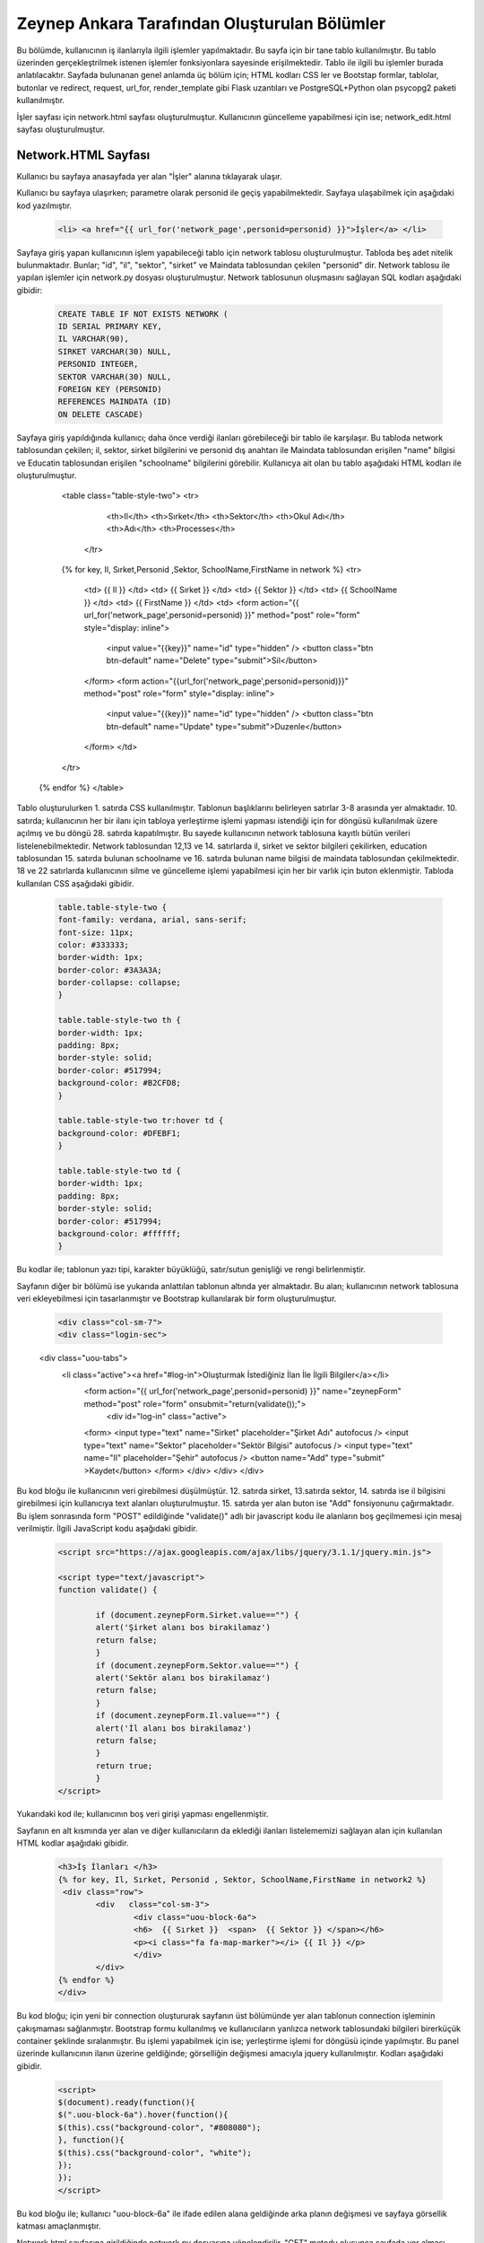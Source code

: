 #############################################
Zeynep Ankara Tarafından Oluşturulan Bölümler
#############################################

Bu bölümde, kullanıcının iş ilanlarıyla ilgili işlemler yapılmaktadır. Bu sayfa için bir tane tablo kullanılmıştır. Bu tablo üzerinden gerçekleştrilmek istenen işlemler fonksiyonlara sayesinde erişilmektedir. Tablo ile ilgili bu işlemler burada anlatılacaktır.  Sayfada bulunanan genel anlamda üç bölüm için; HTML kodları CSS ler ve Bootstap formlar, tablolar, butonlar ve redirect, request, url_for, render_template gibi Flask uzantıları ve  PostgreSQL+Python olan psycopg2 paketi kullanılmıştır.

İşler sayfası için network.html sayfası oluşturulmuştur. Kullanıcının güncelleme yapabilmesi için ise; network_edit.html sayfası oluşturulmuştur. 


Network.HTML Sayfası
=====================

Kullanıcı bu sayfaya anasayfada yer alan "İşler" alanına tıklayarak ulaşır. 

Kullanıcı bu sayfaya ulaşırken; parametre olarak personid ile geçiş yapabilmektedir. Sayfaya ulaşabilmek için aşağıdaki kod yazılmıştır. 

		.. code-block:: html
		
		 <li> <a href="{{ url_for('network_page',personid=personid) }}">İşler</a> </li>
		
		
		
Sayfaya giriş yapan kullanıcının işlem yapabileceği tablo için network tablosu oluşturulmuştur. Tabloda beş adet nitelik bulunmaktadır. Bunlar; "id", "il", "sektor", "sirket" ve Maindata tablosundan çekilen "personid" dir. 
Network tablosu ile yapılan işlemler için network.py dosyası oluşturulmuştur. Network tablosunun oluşmasını sağlayan SQL kodları aşağıdaki gibidir:

		
		.. code-block:: sql
		  
		 CREATE TABLE IF NOT EXISTS NETWORK (
    	         ID SERIAL PRIMARY KEY,
    	         IL VARCHAR(90),
    	         SIRKET VARCHAR(30) NULL,
    	         PERSONID INTEGER,
    	         SEKTOR VARCHAR(30) NULL,
    	         FOREIGN KEY (PERSONID)
    	         REFERENCES MAINDATA (ID)
    	         ON DELETE CASCADE)  
    	
Sayfaya giriş yapıldığında kullanıcı; daha önce verdiği ilanları görebileceği bir tablo ile karşılaşır. Bu tabloda network tablosundan çekilen; il, sektor, sirket bilgilerini ve personid dış anahtarı ile Maindata tablosundan erişilen "name" bilgisi ve Educatin tablosundan erişilen "schoolname" bilgilerini görebilir. Kullanıcya ait olan bu tablo aşağıdaki HTML kodları ile oluşturulmuştur. 

		
		.. code-block:: html
		<table class="table-style-two">
		<tr>
		    <th>Il</th>
		    <th>Sırket</th>
		    <th>Sektor</th>
		    <th>Okul Adı</th>
		    <th>Adı</th>
		    <th>Processes</th>
		 </tr>
		{% for key, Il, Sırket,Personid ,Sektor, SchoolName,FirstName in network %}
		<tr>
			<td> {{ Il }} </td>
			<td> {{ Sırket }} </td>
			<td> {{ Sektor }} </td>
			<td> {{ SchoolName }} </td>
			<td> {{ FirstName }} </td>
			<td>
			<form action="{{ url_for('network_page',personid=personid) }}" method="post" role="form" style="display: inline">
							<input value="{{key}}" name="id" type="hidden" />
							<button class="btn btn-default" name="Delete" type="submit">Sil</button>
			</form>
			<form action="{{url_for('network_page',personid=personid)}}" method="post" role="form" style="display: inline">
							<input value="{{key}}" name="id" type="hidden" />
							<button class="btn btn-default" name="Update" type="submit">Duzenle</button>
			</form>
			</td>
		</tr>
	{% endfor %}
	</table>

 
 
Tablo oluşturulurken 1. satırda CSS kullanılmıştır. Tablonun başlıklarını belirleyen satırlar 3-8 arasında yer almaktadır. 10. satırda; kullanıcının her bir ilanı için tabloya yerleştirme işlemi yapması istendiği için for döngüsü kullanılmak üzere açılmış ve bu döngü 28. satırda kapatılmıştır. Bu sayede kullanıcının network tablosuna kayıtlı bütün verileri listelenebilmektedir. Network  tablosundan 12,13 ve 14. satırlarda il, sirket ve sektor bilgileri çekilirken, education tablosundan 15. satırda bulunan schoolname ve 16. satırda bulunan name bilgisi de maindata tablosundan çekilmektedir. 18 ve 22 satırlarda kullanıcının silme ve güncelleme işlemi yapabilmesi için her bir varlık için buton eklenmiştir.
Tabloda kullanılan CSS aşağıdaki gibidir. 

		
		
		.. code-block:: css
		
		 table.table-style-two {
		 font-family: verdana, arial, sans-serif;
		 font-size: 11px;
		 color: #333333;
		 border-width: 1px;
		 border-color: #3A3A3A;
		 border-collapse: collapse;
		 }
 
		 table.table-style-two th {
		 border-width: 1px;
		 padding: 8px;
		 border-style: solid;
		 border-color: #517994;
		 background-color: #B2CFD8;
		 }
 
		 table.table-style-two tr:hover td {
		 background-color: #DFEBF1;
		 }
 
		 table.table-style-two td {
		 border-width: 1px;
		 padding: 8px;
		 border-style: solid;
		 border-color: #517994;
		 background-color: #ffffff;
		 }
		

Bu kodlar ile; tablonun yazı tipi, karakter büyüklüğü, satır/sutun genişliği ve rengi belirlenmiştir. 


Sayfanın diğer bir bölümü ise yukarıda anlattılan tablonun altında yer almaktadır. Bu alan; kullanıcının network tablosuna veri ekleyebilmesi için tasarlanmıştır ve Bootstrap kullanılarak bir form oluşturulmuştur. 


		.. code-block:: html
	
                         <div class="col-sm-7">
                         <div class="login-sec"> 
                <div class="uou-tabs">
                 <li class="active"><a href="#log-in">Oluşturmak İstediğiniz İlan İle İlgili Bilgiler</a></li>
                  <form action="{{ url_for('network_page',personid=personid) }}" name="zeynepForm"  method="post" role="form" onsubmit="return(validate());">
                      <div id="log-in" class="active">
                  <form>
                  <input type="text" name="Sirket" placeholder="Şirket Adı"  autofocus />
                  <input type="text" name="Sektor" placeholder="Sektör Bilgisi"  autofocus />
                  <input type="text" name="Il" placeholder="Şehir"  autofocus />
                  <button name="Add" type="submit" >Kaydet</button>
                  </form>
                  </div>
                  </div>
                  </div>
    	

Bu kod bloğu ile kullanıcının veri girebilmesi düşülmüştür. 12. satırda sirket, 13.satırda sektor, 14. satırda ise il bilgisini girebilmesi için kullanıcıya text alanları oluşturulmuştur. 15. satırda yer alan buton ise "Add" fonsiyonunu çağırmaktadır.   Bu işlem sonrasında form "POST" edildiğinde "validate()" adlı bir javascript kodu ile alanların boş geçilmemesi için mesaj verilmiştir. İlgili JavaScript kodu aşağıdaki gibidir. 


		.. code-block:: javascript 
		
		 <script src="https://ajax.googleapis.com/ajax/libs/jquery/3.1.1/jquery.min.js">

		 <script type="text/javascript">
		 function validate() {
	
			 if (document.zeynepForm.Sirket.value=="") {
			 alert('Şirket alanı bos birakilamaz')
			 return false;
			 }
			 if (document.zeynepForm.Sektor.value=="") {
			 alert('Sektör alanı bos birakilamaz')
			 return false;
			 }
			 if (document.zeynepForm.Il.value=="") {
			 alert('İl alanı bos birakilamaz')
			 return false;
			 }
			 return true;
			 }
		 </script>
		
		

Yukarıdaki kod ile; kullanıcının boş veri girişi yapması engellenmiştir. 


Sayfanın en alt kısmında yer alan ve diğer kullanıcıların da eklediği ilanları listelememizi sağlayan alan için kullanılan HTML kodlar aşağıdaki gibidir. 


		.. code-block:: hmtl

		  <h3>İş İlanları </h3>
      		  {% for key, Il, Sırket, Personid , Sektor, SchoolName,FirstName in network2 %}
     		   <div class="row">
        		  <div   class="col-sm-3">
          			  <div class="uou-block-6a"> 
            			  <h6>  {{ Sırket }}  <span>  {{ Sektor }} </span></h6>
            			  <p><i class="fa fa-map-marker"></i> {{ Il }} </p>
          			  </div>
	    		  </div>
    		  {% endfor %}    
        	  </div>


Bu kod bloğu; için yeni bir connection oluştururak sayfanın üst bölümünde yer alan tablonun connection işleminin çakışmaması sağlanmıştır. Bootstrap formu kullanılmış ve kullanıcıların yanlızca network tablosundaki bilgileri birerküçük container şeklinde sıralanmıştır. Bu işlemi yapabilmek için ise; yerleştirme işlemi for döngüsü içinde yapılmıştır. Bu panel üzerinde kullanıcının ilanın üzerine geldiğinde; görselliğin değişmesi amacıyla jquery kullanılmıştır. Kodları aşağıdaki gibidir. 


		.. code-block:: jquery 
		
		 <script>
		 $(document).ready(function(){
    	         $(".uou-block-6a").hover(function(){
                 $(this).css("background-color", "#808080");
                 }, function(){
                 $(this).css("background-color", "white");
    	         });
		 });
		 </script>
		

Bu kod bloğu ile; kullanıcı "uou-block-6a" ile ifade edilen alana geldiğinde arka planın değişmesi ve sayfaya görsellik katması amaçlanmıştır. 

Network.html sayfasına girildiğinde network.py dosyasına yönelendirilir. "GET" metodu oluşunca sayfada yer alması istenen veriler tablolardan çekilerek kullanıcı için; yukarıda anlatılan tabolaların doldurulması sağlanır, "POST" metodu oluşursa isteklere bağlı olarak ilgili işlem döndürülür ve sayfaya uygulanır.


		.. code-block:: python
		
		 @app.route('/network/<personid>', methods=['GET', 'POST'])
		 def network_page(personid):
    	         if request.method == 'GET':
        	 connection = dbapi2.connect(app.config['dsn'])
        	 cursor = connection.cursor()
        	 cursor.execute("""select distinct a.*,b.schoolname,c.name from network a, education b,maindata c where a.personid=b.personid and  c.id=a.personid and  a.PERSONID = %s """,[personid])
        	 connection.commit()
        	 network = [(key, Il,Sirket,Personid ,Sektor, SchoolName,FirstName)
                         for key, Il,Sirket,Personid ,Sektor, SchoolName,FirstName in cursor]
        
        	 connection2 = dbapi2.connect(app.config['dsn'])
        	 cursor2 = connection2.cursor()
        	 cursor2.execute("""select distinct a.*,b.schoolname,c.name from network a, education b,maindata c where a.personid=b.personid and  c.id=a.personid """)
        	 connection2.commit()
        	 network2 = [(key, Il,Sirket,Personid ,Sektor, SchoolName,FirstName)
                         for key, Il,Sirket,Personid ,Sektor, SchoolName,FirstName in cursor2]
        
        	 return render_template('network.html', network = network,network2=network2,personid=personid)
                 else:
                  if 'Add' in request.form:
                  Il = request.form['Il']
                  Sirket = request.form['Sirket']
                  Sektor = request.form['Sektor']
                  connection = dbapi2.connect(app.config['dsn'])
                  cursor = connection.cursor()
                  cursor.execute("""
                  INSERT INTO NETWORK (IL, SIRKET,SEKTOR, PERSONID)
                  VALUES (%s, %s, %s, %s) """,
                  (Il,Sirket,Sektor,personid))
                  connection.commit()   
                  return redirect(url_for('network_page',personid=personid))
                  elif 'Delete' in request.form:
                  id = request.form['id']
                  connection = dbapi2.connect(app.config['dsn'])
                  cursor = connection.cursor()
                  cursor.execute( """ DELETE FROM NETWORK WHERE ID =%s """,[id])
                  connection.commit()   
                  return redirect(url_for('network_page',personid=personid))
                  elif 'Update' in request.form:
                  networkid = request.form['id']
                  return render_template('network_edit.html', key = networkid,personid=personid)
                  elif 'Search' in request.form:
                  Il = request.form['Il']
                  connection = dbapi2.connect(app.config['dsn'])
                  cursor = connection.cursor()
                  cursor.execute( "SELECT * FROM NETWORK WHERE IL LIKE %s",(Il,))
                  connection.commit() 
                  network = [(key, Il,Sirket,Personid ,Sektor)
                          for key, Il,Sirket,Personid ,Sektor in cursor]
                          return render_template('network.html',network = network,personid=personid)
		 

Network Tablosu
===============


Bu tabloya ait ekleme, silme, güncelleme işlemleri network.py üzerinden gerçekleşir. 


Ekleme
------

Ekleme işlemi için; sayfada bulunan "Kaydet" butonu tıklanır. Eğer verilerin hepsi eksiksiz girildiyse (girilmediği durumda JavaScript ile alanların boş geçilemeyeceği uayarı verilir ve bu kod yukarıda incelenmiştir.) "Add" isteği oluşur ve network_page fonksiyonuna yönlendirilir. Bu işlemi yapan kod; 


		.. code-block:: hmtl

		 <form action="{{ url_for('network_page',personid=personid) }}" name="zeynepForm"  method="post" role="form" onsubmit="return(validate());">
		
Network_page e yönlendirildikten sonra; verileri tabloya eklenmesi aşağaıdaki kod ile geröekleşir. 

		.. code-block:: python
		
		  if 'Add' in request.form:
                  Il = request.form['Il']
                  Sirket = request.form['Sirket']
                  Sektor = request.form['Sektor']
                  connection = dbapi2.connect(app.config['dsn'])
                  cursor = connection.cursor()
                  cursor.execute("""
                  INSERT INTO NETWORK (IL, SIRKET,SEKTOR, PERSONID)
                  VALUES (%s, %s, %s, %s) """,
                  (Il,Sirket,Sektor,personid))
                  connection.commit()   
                  return redirect(url_for('network_page',personid=personid))

Böylelikle network tablosuna yeni bir valık eklenmiş olur. 


Silme
------

Silme işlemi için; sayfada bulunan tabloda yer alan "Sil" butonuna tıklamak gerekir. Bu buton tıklandığı durumda "Delete" isteiği oluşur ve tekrar netwrok_page fonskiyonuna gönderilir. Silme işlemini gerçekleştiren kod aşağıdaki gibidir. 


		.. code-block:: python 
		
		  elif 'Delete' in request.form:
                  id = request.form['id']
                  connection = dbapi2.connect(app.config['dsn'])
                  cursor = connection.cursor()
                  cursor.execute( """ DELETE FROM NETWORK WHERE ID =%s """,[id])
                  connection.commit()   
                  return redirect(url_for('network_page',personid=personid))
            
            
Güncelleme
-------

Güncelleme işlemi için; sayfada bulunan tabloda yer alan "Düzenle" butonuna tıklamak gerekir. Bu buton tıklandığı durumda "Update" isteiğini oluşturur ve network_page fonsiyonuna yönelendirlir. Bu yönelendisirlme doğrutusunda güncelleme işlemini yapabilmek için network_edit.html(network_edit.html sayfası aşağıda anlatılmıştır.) sayfasına yönlendirilme yapılır.  


		.. code-block:: python 
		
		 elif 'Update' in request.form:
                 networkid = request.form['id']
                 return render_template('network_edit.html', key = networkid,personid=personid)

            
Yukarıdaki kod ile network_edit.html sayfasına yönlendirilme gerçekleşir. 

Güncelleme işlemi gerçekleşebilmesi için; network_edit.html sayfasında gerekli değişiklikler yapılır ve "Kaydet" butonuna tıklanır. Böyle olduğunda network.html sayfasına yönlendirilmiş oluruz. Bu değişiklikleri yapan kod aşağıdaki gibidir. 


		.. code-block:: python 
		
		 @app.route('/network/editnetwork/<networkid>,<personid>', methods=['GET', 'POST'])
		 def edit_network(networkid,personid):
   			 if request.method == 'GET': 
        	 return render_template('network_edit.html')
    	         else:
                 if 'Update' in request.form:
                 Il = request.form['Il']
                 Sirket = request.form['Sirket']
                 Sektor = request.form['Sektor']
                 connection = dbapi2.connect(app.config['dsn'])
                 cursor = connection.cursor()
                 cursor.execute(""" UPDATE NETWORK SET IL = %s, SIRKET= %s, SEKTOR= %s WHERE ID = %s """,
                 (Il,Sirket,Sektor , networkid))
                 connection.commit()   
                 return redirect(url_for('network_page',personid=personid))
             

Network_edit.HTML
===================

Bu sayfa kullanıcının güncelleme yapması için oluşturulmuştur. Yanlızca network tablosuna güncelleyeceği alanları girebileceği alanlar yer almaktadır. Kullanıcı yukarıda anlatılmış olan kendine ait bilgilerin yer aldığı tablodan "Düzenle" btuonuna tıklaığından gerekli yönlendirme ile bu sayfaya ulaşır. Sayfa için kullanılan kod aşağıda verilmiştir. 


		.. code-block:: html 
		
		 <!-- FORM SECTION -->
     		      <div class="col-sm-7">
            	  <div class="login-sec"> 
              
              		 <!-- TABS -->
              		 <div class="uou-tabs">
					 <li class="active"><a href="#log-in">Bilgileri Düzenle...</a></li>
					
						 <form action="{{url_for('edit_network', networkid=key,personid=personid)}}" method="post" role="form">
						 <!-- LOGIN -->
                  		 <div id="log-in" class="active">
                    		 <form>
								 <input type="text" name="Il" placeholder="Şehir	" required autofocus />
			        			         <input type="text" name="Sirket" placeholder="Şirket" required autofocus />
                    			                         <input type="text" name="Sektor" placeholder="Sektör" required autofocus />
            					                 <button name="Update" type="submit">Kaydet</button>
		                  </form>
							
			
					 </div>
              	 </div>
           
            
            

13, 14 ve 15. satırlarda kullanıcının herhangi bir alanı boş geçmemesi için uyarı verilmesi sağlanmıştır. 


